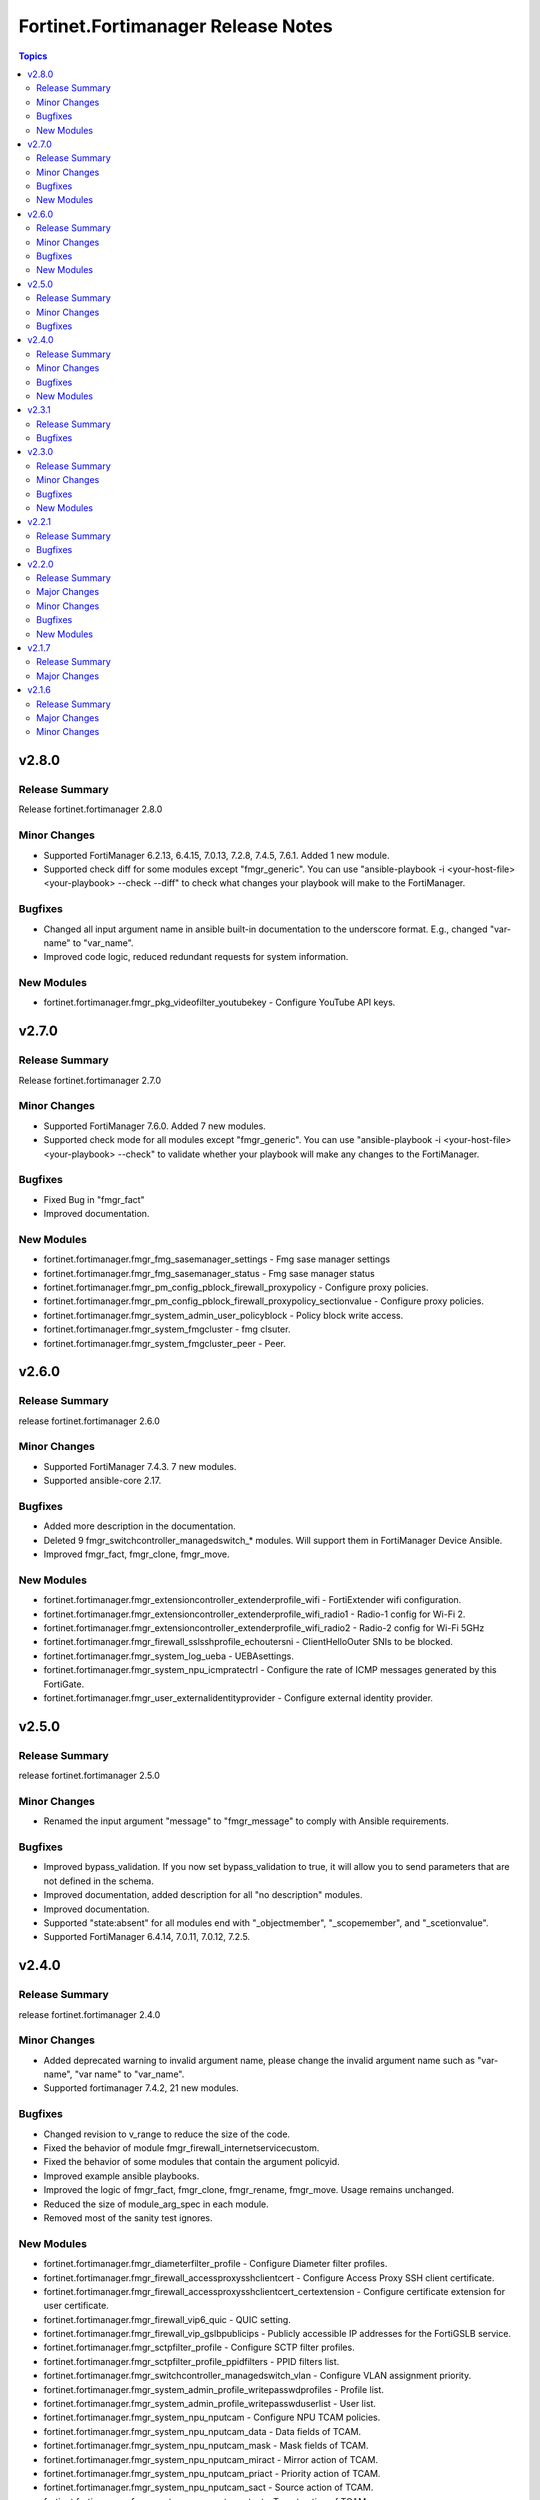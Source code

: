 ===================================
Fortinet.Fortimanager Release Notes
===================================

.. contents:: Topics


v2.8.0
======

Release Summary
---------------

Release fortinet.fortimanager 2.8.0

Minor Changes
-------------

- Supported FortiManager 6.2.13, 6.4.15, 7.0.13, 7.2.8, 7.4.5, 7.6.1. Added 1 new module.
- Supported check diff for some modules except "fmgr_generic". You can use "ansible-playbook -i <your-host-file> <your-playbook> --check --diff" to check what changes your playbook will make to the FortiManager.

Bugfixes
--------

- Changed all input argument name in ansible built-in documentation to the underscore format. E.g., changed "var-name" to "var_name".
- Improved code logic, reduced redundant requests for system information.

New Modules
-----------

- fortinet.fortimanager.fmgr_pkg_videofilter_youtubekey - Configure YouTube API keys.

v2.7.0
======

Release Summary
---------------

Release fortinet.fortimanager 2.7.0

Minor Changes
-------------

- Supported FortiManager 7.6.0. Added 7 new modules.
- Supported check mode for all modules except "fmgr_generic". You can use "ansible-playbook -i <your-host-file> <your-playbook> --check" to validate whether your playbook will make any changes to the FortiManager.

Bugfixes
--------

- Fixed Bug in "fmgr_fact"
- Improved documentation.

New Modules
-----------

- fortinet.fortimanager.fmgr_fmg_sasemanager_settings - Fmg sase manager settings
- fortinet.fortimanager.fmgr_fmg_sasemanager_status - Fmg sase manager status
- fortinet.fortimanager.fmgr_pm_config_pblock_firewall_proxypolicy - Configure proxy policies.
- fortinet.fortimanager.fmgr_pm_config_pblock_firewall_proxypolicy_sectionvalue - Configure proxy policies.
- fortinet.fortimanager.fmgr_system_admin_user_policyblock - Policy block write access.
- fortinet.fortimanager.fmgr_system_fmgcluster - fmg clsuter.
- fortinet.fortimanager.fmgr_system_fmgcluster_peer - Peer.

v2.6.0
======

Release Summary
---------------

release fortinet.fortimanager 2.6.0

Minor Changes
-------------

- Supported FortiManager 7.4.3. 7 new modules.
- Supported ansible-core 2.17.

Bugfixes
--------

- Added more description in the documentation.
- Deleted 9 fmgr_switchcontroller_managedswitch_* modules. Will support them in FortiManager Device Ansible.
- Improved fmgr_fact, fmgr_clone, fmgr_move.

New Modules
-----------

- fortinet.fortimanager.fmgr_extensioncontroller_extenderprofile_wifi - FortiExtender wifi configuration.
- fortinet.fortimanager.fmgr_extensioncontroller_extenderprofile_wifi_radio1 - Radio-1 config for Wi-Fi 2.
- fortinet.fortimanager.fmgr_extensioncontroller_extenderprofile_wifi_radio2 - Radio-2 config for Wi-Fi 5GHz
- fortinet.fortimanager.fmgr_firewall_sslsshprofile_echoutersni - ClientHelloOuter SNIs to be blocked.
- fortinet.fortimanager.fmgr_system_log_ueba - UEBAsettings.
- fortinet.fortimanager.fmgr_system_npu_icmpratectrl - Configure the rate of ICMP messages generated by this FortiGate.
- fortinet.fortimanager.fmgr_user_externalidentityprovider - Configure external identity provider.

v2.5.0
======

Release Summary
---------------

release fortinet.fortimanager 2.5.0

Minor Changes
-------------

- Renamed the input argument "message" to "fmgr_message" to comply with Ansible requirements.

Bugfixes
--------

- Improved bypass_validation. If you now set bypass_validation to true, it will allow you to send parameters that are not defined in the schema.
- Improved documentation, added description for all "no description" modules.
- Improved documentation.
- Supported "state:absent" for all modules end with "_objectmember", "_scopemember", and "_scetionvalue".
- Supported FortiManager 6.4.14, 7.0.11, 7.0.12, 7.2.5.

v2.4.0
======

Release Summary
---------------

release fortinet.fortimanager 2.4.0

Minor Changes
-------------

- Added deprecated warning to invalid argument name, please change the invalid argument name such as "var-name", "var name" to "var_name".
- Supported fortimanager 7.4.2, 21 new modules.

Bugfixes
--------

- Changed revision to v_range to reduce the size of the code.
- Fixed the behavior of module fmgr_firewall_internetservicecustom.
- Fixed the behavior of some modules that contain the argument policyid.
- Improved example ansible playbooks.
- Improved the logic of fmgr_fact, fmgr_clone, fmgr_rename, fmgr_move. Usage remains unchanged.
- Reduced the size of module_arg_spec in each module.
- Removed most of the sanity test ignores.

New Modules
-----------

- fortinet.fortimanager.fmgr_diameterfilter_profile - Configure Diameter filter profiles.
- fortinet.fortimanager.fmgr_firewall_accessproxysshclientcert - Configure Access Proxy SSH client certificate.
- fortinet.fortimanager.fmgr_firewall_accessproxysshclientcert_certextension - Configure certificate extension for user certificate.
- fortinet.fortimanager.fmgr_firewall_vip6_quic - QUIC setting.
- fortinet.fortimanager.fmgr_firewall_vip_gslbpublicips - Publicly accessible IP addresses for the FortiGSLB service.
- fortinet.fortimanager.fmgr_sctpfilter_profile - Configure SCTP filter profiles.
- fortinet.fortimanager.fmgr_sctpfilter_profile_ppidfilters - PPID filters list.
- fortinet.fortimanager.fmgr_switchcontroller_managedswitch_vlan - Configure VLAN assignment priority.
- fortinet.fortimanager.fmgr_system_admin_profile_writepasswdprofiles - Profile list.
- fortinet.fortimanager.fmgr_system_admin_profile_writepasswduserlist - User list.
- fortinet.fortimanager.fmgr_system_npu_nputcam - Configure NPU TCAM policies.
- fortinet.fortimanager.fmgr_system_npu_nputcam_data - Data fields of TCAM.
- fortinet.fortimanager.fmgr_system_npu_nputcam_mask - Mask fields of TCAM.
- fortinet.fortimanager.fmgr_system_npu_nputcam_miract - Mirror action of TCAM.
- fortinet.fortimanager.fmgr_system_npu_nputcam_priact - Priority action of TCAM.
- fortinet.fortimanager.fmgr_system_npu_nputcam_sact - Source action of TCAM.
- fortinet.fortimanager.fmgr_system_npu_nputcam_tact - Target action of TCAM.
- fortinet.fortimanager.fmgr_videofilter_keyword - Configure video filter keywords.
- fortinet.fortimanager.fmgr_videofilter_keyword_word - List of keywords.
- fortinet.fortimanager.fmgr_videofilter_profile_filters - YouTube filter entries.
- fortinet.fortimanager.fmgr_videofilter_youtubekey - Configure YouTube API keys.

v2.3.1
======

Release Summary
---------------

release fortinet.fortimanager 2.3.1

Bugfixes
--------

- Added missing enum values for some arguments.
- Change minimum required ansible-core version to 2.14.0
- Fixed a bug where ansible may skip update incorrectly.
- Support FortiManager 7.0.10

v2.3.0
======

Release Summary
---------------

release fortinet.fortimanager 2.3.0

Minor Changes
-------------

- Some arguments can support both list or string format input now.
- Support newest versions for FortiManager v6.2 ~ v7.4

Bugfixes
--------

- Add 'access_token' in 'fmgr_generic'.
- Add param 'platform' in 'fmgr_wtpprofile' and param 'interface' in 'fmgr_fsp_vlan'.
- Fix a bug that collection may update the resource when it does not need to.
- Fix some modules missing revision (used for version warning).
- Fixed the bug that would report an error when providing access_token and username/password at the same time.
- Improve document.
- Improve fmgr_fact. 'changed' will not be true anymore if you get the result.
- Improve sanity tests.
- When the JSON data sent by FortiManager is not in the right format, the collection can still execute correctly.

New Modules
-----------

- fortinet.fortimanager.fmgr_casb_profile - Configure CASB profile.
- fortinet.fortimanager.fmgr_casb_profile_saasapplication - CASB profile SaaS application.
- fortinet.fortimanager.fmgr_casb_profile_saasapplication_accessrule - CASB profile access rule.
- fortinet.fortimanager.fmgr_casb_profile_saasapplication_customcontrol - CASB profile custom control.
- fortinet.fortimanager.fmgr_casb_profile_saasapplication_customcontrol_option - CASB custom control option.
- fortinet.fortimanager.fmgr_casb_saasapplication - Configure CASB SaaS application.
- fortinet.fortimanager.fmgr_casb_useractivity - Configure CASB user activity.
- fortinet.fortimanager.fmgr_casb_useractivity_controloptions - CASB control options.
- fortinet.fortimanager.fmgr_casb_useractivity_controloptions_operations - CASB control option operations.
- fortinet.fortimanager.fmgr_casb_useractivity_match - CASB user activity match rules.
- fortinet.fortimanager.fmgr_casb_useractivity_match_rules - CASB user activity rules.
- fortinet.fortimanager.fmgr_dvmdb_upgrade - no description
- fortinet.fortimanager.fmgr_firewall_accessproxy6_apigateway6_quic - QUIC setting.
- fortinet.fortimanager.fmgr_firewall_accessproxy6_apigateway_quic - QUIC setting.
- fortinet.fortimanager.fmgr_firewall_accessproxy_apigateway6_quic - QUIC setting.
- fortinet.fortimanager.fmgr_firewall_accessproxy_apigateway_quic - QUIC setting.
- fortinet.fortimanager.fmgr_firewall_casbprofile - no description
- fortinet.fortimanager.fmgr_firewall_casbprofile_saasapplication - no description
- fortinet.fortimanager.fmgr_firewall_casbprofile_saasapplication_accessrule - no description
- fortinet.fortimanager.fmgr_firewall_casbprofile_saasapplication_customcontrol - no description
- fortinet.fortimanager.fmgr_firewall_casbprofile_saasapplication_customcontrol_option - no description
- fortinet.fortimanager.fmgr_firewall_vendormac - Show vendor and the MAC address they have.
- fortinet.fortimanager.fmgr_firewall_vip_quic - QUIC setting.
- fortinet.fortimanager.fmgr_pm_config_meta_reference - no description
- fortinet.fortimanager.fmgr_securityconsole_install_objects_v2 - no description
- fortinet.fortimanager.fmgr_switchcontroller_managedswitch_routeoffloadrouter - Configure route offload MCLAG IP address.
- fortinet.fortimanager.fmgr_switchcontroller_ptp_profile - Global PTP profile.
- fortinet.fortimanager.fmgr_system_csf - Add this device to a Security Fabric or set up a new Security Fabric on this device.
- fortinet.fortimanager.fmgr_system_csf_fabricconnector - Fabric connector configuration.
- fortinet.fortimanager.fmgr_system_csf_trustedlist - Pre-authorized and blocked security fabric nodes.
- fortinet.fortimanager.fmgr_system_sdnproxy - Configure SDN proxy.
- fortinet.fortimanager.fmgr_virtualpatch_profile - Configure virtual-patch profile.
- fortinet.fortimanager.fmgr_virtualpatch_profile_exemption - Exempt devices or rules.

v2.2.1
======

Release Summary
---------------

release fortinet.fortimanager 2.2.1

Bugfixes
--------

- Fix a bug where the user may not be able to use workspace_locking_adom if the workspace mode is per-adom.
- Improve login logic in httpapi plugin.

v2.2.0
======

Release Summary
---------------

release fortinet.fortimanager to support FMG v6.0 - v7.4.

Major Changes
-------------

- Support all FortiManager versions in 6.2, 6.4, 7.0, 7.2 and 7.4. 139 new modules.
- Support token based authentication.

Minor Changes
-------------

- Corrected the behavior of module fmgr_pkg_firewall_consolidated_policy_sectionvalue and fmgr_pkg_firewall_securitypolicy_sectionvalue.
- Improve documentation.

Bugfixes
--------

- Corrected description of parameters in documentation.
- Fixed Many sanity test warnings and errors.
- Fixed a bug where users might not be able to login.
- Fixed version_added in the document. The value of this parameter is the version each module first supported in the FortiManager Ansible Collection.

New Modules
-----------

- fortinet.fortimanager.fmgr_application_casi_profile - Cloud Access Security Inspection.
- fortinet.fortimanager.fmgr_application_casi_profile_entries - Application entries.
- fortinet.fortimanager.fmgr_application_internetservice - Show Internet service application.
- fortinet.fortimanager.fmgr_application_internetservice_entry - Entries in the Internet service database.
- fortinet.fortimanager.fmgr_application_internetservicecustom - Configure custom Internet service applications.
- fortinet.fortimanager.fmgr_application_internetservicecustom_disableentry - Disable entries in the Internet service database.
- fortinet.fortimanager.fmgr_application_internetservicecustom_disableentry_iprange - IP ranges in the disable entry.
- fortinet.fortimanager.fmgr_application_internetservicecustom_entry - Entries added to the Internet service database and custom database.
- fortinet.fortimanager.fmgr_application_internetservicecustom_entry_portrange - Port ranges in the custom entry.
- fortinet.fortimanager.fmgr_cloud_orchestaws - no description
- fortinet.fortimanager.fmgr_cloud_orchestawsconnector - no description
- fortinet.fortimanager.fmgr_cloud_orchestawstemplate_autoscaleexistingvpc - no description
- fortinet.fortimanager.fmgr_cloud_orchestawstemplate_autoscalenewvpc - no description
- fortinet.fortimanager.fmgr_cloud_orchestawstemplate_autoscaletgwnewvpc - no description
- fortinet.fortimanager.fmgr_cloud_orchestration - no description
- fortinet.fortimanager.fmgr_devprof_log_syslogd_filter_excludelist - no description
- fortinet.fortimanager.fmgr_devprof_log_syslogd_filter_excludelist_fields - no description
- fortinet.fortimanager.fmgr_devprof_log_syslogd_filter_freestyle - Free style filters.
- fortinet.fortimanager.fmgr_devprof_log_syslogd_setting_customfieldname - Custom field name for CEF format logging.
- fortinet.fortimanager.fmgr_dnsfilter_profile_urlfilter - URL filter settings.
- fortinet.fortimanager.fmgr_dnsfilter_urlfilter - Configure URL filter list.
- fortinet.fortimanager.fmgr_dnsfilter_urlfilter_entries - DNS URL filter.
- fortinet.fortimanager.fmgr_emailfilter_profile_yahoomail - Yahoo! Mail.
- fortinet.fortimanager.fmgr_extensioncontroller_dataplan - FortiExtender dataplan configuration.
- fortinet.fortimanager.fmgr_extensioncontroller_extenderprofile - FortiExtender extender profile configuration.
- fortinet.fortimanager.fmgr_extensioncontroller_extenderprofile_cellular - FortiExtender cellular configuration.
- fortinet.fortimanager.fmgr_extensioncontroller_extenderprofile_cellular_controllerreport - FortiExtender controller report configuration.
- fortinet.fortimanager.fmgr_extensioncontroller_extenderprofile_cellular_modem1 - Configuration options for modem 1.
- fortinet.fortimanager.fmgr_extensioncontroller_extenderprofile_cellular_modem1_autoswitch - FortiExtender auto switch configuration.
- fortinet.fortimanager.fmgr_extensioncontroller_extenderprofile_cellular_modem2 - Configuration options for modem 2.
- fortinet.fortimanager.fmgr_extensioncontroller_extenderprofile_cellular_modem2_autoswitch - FortiExtender auto switch configuration.
- fortinet.fortimanager.fmgr_extensioncontroller_extenderprofile_cellular_smsnotification - FortiExtender cellular SMS notification configuration.
- fortinet.fortimanager.fmgr_extensioncontroller_extenderprofile_cellular_smsnotification_alert - SMS alert list.
- fortinet.fortimanager.fmgr_extensioncontroller_extenderprofile_cellular_smsnotification_receiver - SMS notification receiver list.
- fortinet.fortimanager.fmgr_extensioncontroller_extenderprofile_lanextension - FortiExtender lan extension configuration.
- fortinet.fortimanager.fmgr_extensioncontroller_extenderprofile_lanextension_backhaul - LAN extension backhaul tunnel configuration.
- fortinet.fortimanager.fmgr_firewall_accessproxy6 - Configure IPv6 access proxy.
- fortinet.fortimanager.fmgr_firewall_accessproxy6_apigateway - Set IPv4 API Gateway.
- fortinet.fortimanager.fmgr_firewall_accessproxy6_apigateway6 - Set IPv6 API Gateway.
- fortinet.fortimanager.fmgr_firewall_accessproxy6_apigateway6_realservers - Select the real servers that this Access Proxy will distribute traffic to.
- fortinet.fortimanager.fmgr_firewall_accessproxy6_apigateway6_sslciphersuites - SSL/TLS cipher suites to offer to a server, ordered by priority.
- fortinet.fortimanager.fmgr_firewall_accessproxy6_apigateway_realservers - Select the real servers that this Access Proxy will distribute traffic to.
- fortinet.fortimanager.fmgr_firewall_accessproxy6_apigateway_sslciphersuites - SSL/TLS cipher suites to offer to a server, ordered by priority.
- fortinet.fortimanager.fmgr_firewall_address6_profilelist - List of NSX service profiles that use this address.
- fortinet.fortimanager.fmgr_firewall_address_profilelist - List of NSX service profiles that use this address.
- fortinet.fortimanager.fmgr_firewall_explicitproxyaddress - Explicit web proxy address configuration.
- fortinet.fortimanager.fmgr_firewall_explicitproxyaddress_headergroup - HTTP header group.
- fortinet.fortimanager.fmgr_firewall_explicitproxyaddrgrp - Explicit web proxy address group configuration.
- fortinet.fortimanager.fmgr_firewall_gtp_messagefilter - Message filter.
- fortinet.fortimanager.fmgr_firewall_ippoolgrp - Configure IPv4 pool groups.
- fortinet.fortimanager.fmgr_firewall_networkservicedynamic - Configure Dynamic Network Services.
- fortinet.fortimanager.fmgr_fmg_fabric_authorization_template - no description
- fortinet.fortimanager.fmgr_fmg_fabric_authorization_template_platforms - no description
- fortinet.fortimanager.fmgr_fmupdate_fwmsetting_upgradetimeout - Configure the timeout value of image upgrade process.
- fortinet.fortimanager.fmgr_fsp_vlan_dynamicmapping_interface_vrrp - VRRP configuration.
- fortinet.fortimanager.fmgr_fsp_vlan_dynamicmapping_interface_vrrp_proxyarp - VRRP Proxy ARP configuration.
- fortinet.fortimanager.fmgr_fsp_vlan_interface_vrrp_proxyarp - VRRP Proxy ARP configuration.
- fortinet.fortimanager.fmgr_ips_baseline_sensor - Configure IPS sensor.
- fortinet.fortimanager.fmgr_ips_baseline_sensor_entries - IPS sensor filter.
- fortinet.fortimanager.fmgr_ips_baseline_sensor_entries_exemptip - Traffic from selected source or destination IP addresses is exempt from this signature.
- fortinet.fortimanager.fmgr_ips_baseline_sensor_filter - no description
- fortinet.fortimanager.fmgr_ips_baseline_sensor_override - no description
- fortinet.fortimanager.fmgr_ips_baseline_sensor_override_exemptip - no description
- fortinet.fortimanager.fmgr_log_npuserver - Configure all the log servers and create the server groups.
- fortinet.fortimanager.fmgr_log_npuserver_servergroup - create server group.
- fortinet.fortimanager.fmgr_log_npuserver_serverinfo - configure server info.
- fortinet.fortimanager.fmgr_pkg_firewall_explicitproxypolicy - Configure Explicit proxy policies.
- fortinet.fortimanager.fmgr_pkg_firewall_explicitproxypolicy_identitybasedpolicy - Identity-based policy.
- fortinet.fortimanager.fmgr_pkg_firewall_explicitproxypolicy_sectionvalue - Configure Explicit proxy policies.
- fortinet.fortimanager.fmgr_pkg_firewall_hyperscalepolicy - Configure IPv4/IPv6 policies.
- fortinet.fortimanager.fmgr_pkg_firewall_hyperscalepolicy46 - Configure IPv4 to IPv6 policies.
- fortinet.fortimanager.fmgr_pkg_firewall_hyperscalepolicy6 - Configure IPv6 policies.
- fortinet.fortimanager.fmgr_pkg_firewall_hyperscalepolicy64 - Configure IPv6 to IPv4 policies.
- fortinet.fortimanager.fmgr_pkg_user_nacpolicy - Configure NAC policy matching pattern to identify matching NAC devices.
- fortinet.fortimanager.fmgr_pm_config_pblock_firewall_consolidated_policy - Configure consolidated IPv4/IPv6 policies.
- fortinet.fortimanager.fmgr_pm_config_pblock_firewall_consolidated_policy_sectionvalue - Configure consolidated IPv4/IPv6 policies.
- fortinet.fortimanager.fmgr_pm_config_pblock_firewall_policy6 - Configure IPv6 policies.
- fortinet.fortimanager.fmgr_pm_config_pblock_firewall_policy6_sectionvalue - Configure IPv6 policies.
- fortinet.fortimanager.fmgr_pm_devprof_scopemember - no description
- fortinet.fortimanager.fmgr_pm_pkg_scopemember - Policy package or folder.
- fortinet.fortimanager.fmgr_pm_wanprof_scopemember - no description
- fortinet.fortimanager.fmgr_securityconsole_template_cli_preview - no description
- fortinet.fortimanager.fmgr_switchcontroller_acl_group - Configure ACL groups to be applied on managed FortiSwitch ports.
- fortinet.fortimanager.fmgr_switchcontroller_acl_ingress - Configure ingress ACL policies to be applied on managed FortiSwitch ports.
- fortinet.fortimanager.fmgr_switchcontroller_acl_ingress_action - ACL actions.
- fortinet.fortimanager.fmgr_switchcontroller_acl_ingress_classifier - ACL classifiers.
- fortinet.fortimanager.fmgr_switchcontroller_dynamicportpolicy - Configure Dynamic port policy to be applied on the managed FortiSwitch ports through DPP device.
- fortinet.fortimanager.fmgr_switchcontroller_dynamicportpolicy_policy - Port policies with matching criteria and actions.
- fortinet.fortimanager.fmgr_switchcontroller_fortilinksettings - Configure integrated FortiLink settings for FortiSwitch.
- fortinet.fortimanager.fmgr_switchcontroller_fortilinksettings_nacports - NAC specific configuration.
- fortinet.fortimanager.fmgr_switchcontroller_macpolicy - Configure MAC policy to be applied on the managed FortiSwitch devices through NAC device.
- fortinet.fortimanager.fmgr_switchcontroller_managedswitch_dhcpsnoopingstaticclient - Configure FortiSwitch DHCP snooping static clients.
- fortinet.fortimanager.fmgr_switchcontroller_managedswitch_ports_dhcpsnoopoption82override - Configure DHCP snooping option 82 override.
- fortinet.fortimanager.fmgr_switchcontroller_managedswitch_staticmac - Configuration method to edit FortiSwitch Static and Sticky MAC.
- fortinet.fortimanager.fmgr_switchcontroller_managedswitch_stpinstance - Configuration method to edit Spanning Tree Protocol
- fortinet.fortimanager.fmgr_switchcontroller_switchinterfacetag - Configure switch object tags.
- fortinet.fortimanager.fmgr_switchcontroller_trafficpolicy - Configure FortiSwitch traffic policy.
- fortinet.fortimanager.fmgr_switchcontroller_vlanpolicy - Configure VLAN policy to be applied on the managed FortiSwitch ports through dynamic-port-policy.
- fortinet.fortimanager.fmgr_sys_cloud_orchest - no description
- fortinet.fortimanager.fmgr_system_npu_backgroundssescan - Configure driver background scan for SSE.
- fortinet.fortimanager.fmgr_system_npu_dosoptions - NPU DoS configurations.
- fortinet.fortimanager.fmgr_system_npu_dswdtsprofile - Configure NPU DSW DTS profile.
- fortinet.fortimanager.fmgr_system_npu_dswqueuedtsprofile - Configure NPU DSW Queue DTS profile.
- fortinet.fortimanager.fmgr_system_npu_hpe - Host protection engine configuration.
- fortinet.fortimanager.fmgr_system_npu_ipreassembly - IP reassebmly engine configuration.
- fortinet.fortimanager.fmgr_system_npu_npqueues - Configure queue assignment on NP7.
- fortinet.fortimanager.fmgr_system_npu_npqueues_ethernettype - Configure a NP7 QoS Ethernet Type.
- fortinet.fortimanager.fmgr_system_npu_npqueues_ipprotocol - Configure a NP7 QoS IP Protocol.
- fortinet.fortimanager.fmgr_system_npu_npqueues_ipservice - Configure a NP7 QoS IP Service.
- fortinet.fortimanager.fmgr_system_npu_npqueues_profile - Configure a NP7 class profile.
- fortinet.fortimanager.fmgr_system_npu_npqueues_scheduler - Configure a NP7 QoS Scheduler.
- fortinet.fortimanager.fmgr_system_npu_portpathoption - Configure port using NPU or Intel-NIC.
- fortinet.fortimanager.fmgr_system_npu_ssehascan - Configure driver HA scan for SSE.
- fortinet.fortimanager.fmgr_system_npu_swtrhash - Configure switch traditional hashing.
- fortinet.fortimanager.fmgr_system_npu_tcptimeoutprofile - Configure TCP timeout profile.
- fortinet.fortimanager.fmgr_system_npu_udptimeoutprofile - Configure UDP timeout profile.
- fortinet.fortimanager.fmgr_system_objecttag - Configure object tags.
- fortinet.fortimanager.fmgr_system_sdnconnector_compartmentlist - Configure OCI compartment list.
- fortinet.fortimanager.fmgr_system_sdnconnector_ociregionlist - Configure OCI region list.
- fortinet.fortimanager.fmgr_system_socfabric_trustedlist - Pre-authorized security fabric nodes
- fortinet.fortimanager.fmgr_um_image_upgrade - The older API for updating the firmware of specific device.
- fortinet.fortimanager.fmgr_um_image_upgrade_ext - Update the firmware of specific device.
- fortinet.fortimanager.fmgr_user_certificate - Configure certificate users.
- fortinet.fortimanager.fmgr_user_deviceaccesslist - Configure device access control lists.
- fortinet.fortimanager.fmgr_user_deviceaccesslist_devicelist - Device list.
- fortinet.fortimanager.fmgr_user_flexvm - no description
- fortinet.fortimanager.fmgr_user_json - no description
- fortinet.fortimanager.fmgr_user_saml_dynamicmapping - SAML server entry configuration.
- fortinet.fortimanager.fmgr_vpnsslweb_portal_landingpage - Landing page options.
- fortinet.fortimanager.fmgr_vpnsslweb_portal_landingpage_formdata - Form data.
- fortinet.fortimanager.fmgr_vpnsslweb_virtualdesktopapplist - SSL-VPN virtual desktop application list.
- fortinet.fortimanager.fmgr_vpnsslweb_virtualdesktopapplist_apps - Applications.
- fortinet.fortimanager.fmgr_wireless_accesscontrollist - Configure WiFi bridge access control list.
- fortinet.fortimanager.fmgr_wireless_accesscontrollist_layer3ipv4rules - AP ACL layer3 ipv4 rule list.
- fortinet.fortimanager.fmgr_wireless_accesscontrollist_layer3ipv6rules - AP ACL layer3 ipv6 rule list.
- fortinet.fortimanager.fmgr_wireless_address - Configure the client with its MAC address.
- fortinet.fortimanager.fmgr_wireless_addrgrp - Configure the MAC address group.
- fortinet.fortimanager.fmgr_wireless_ssidpolicy - Configure WiFi SSID policies.
- fortinet.fortimanager.fmgr_wireless_syslogprofile - Configure Wireless Termination Points

v2.1.7
======

Release Summary
---------------

hotpath for backward-compatibility fix

Major Changes
-------------

- Fix compatibility issue for ansible 2.9.x and ansible-base 2.10.x.
- support Ansible changelogs.

v2.1.6
======

Release Summary
---------------

release fortinet.fortimanager to support FMG 7.2.x

Major Changes
-------------

- Many fixes for Ansible sanity test warnings & errors.
- Support FortiManager Schema 7.2.0 , 98 new modules

Minor Changes
-------------

- Best Practice Notes
